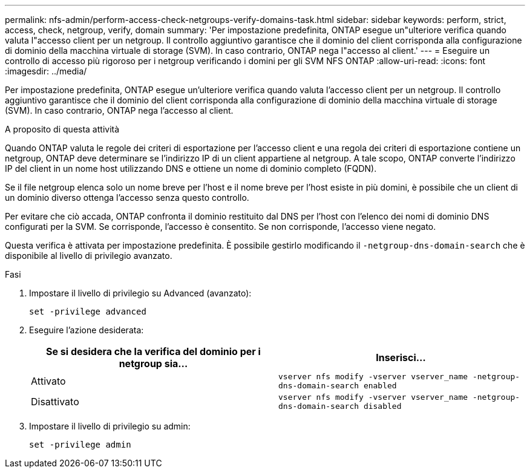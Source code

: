 ---
permalink: nfs-admin/perform-access-check-netgroups-verify-domains-task.html 
sidebar: sidebar 
keywords: perform, strict, access, check, netgroup, verify, domain 
summary: 'Per impostazione predefinita, ONTAP esegue un"ulteriore verifica quando valuta l"accesso client per un netgroup. Il controllo aggiuntivo garantisce che il dominio del client corrisponda alla configurazione di dominio della macchina virtuale di storage (SVM). In caso contrario, ONTAP nega l"accesso al client.' 
---
= Eseguire un controllo di accesso più rigoroso per i netgroup verificando i domini per gli SVM NFS ONTAP
:allow-uri-read: 
:icons: font
:imagesdir: ../media/


[role="lead"]
Per impostazione predefinita, ONTAP esegue un'ulteriore verifica quando valuta l'accesso client per un netgroup. Il controllo aggiuntivo garantisce che il dominio del client corrisponda alla configurazione di dominio della macchina virtuale di storage (SVM). In caso contrario, ONTAP nega l'accesso al client.

.A proposito di questa attività
Quando ONTAP valuta le regole dei criteri di esportazione per l'accesso client e una regola dei criteri di esportazione contiene un netgroup, ONTAP deve determinare se l'indirizzo IP di un client appartiene al netgroup. A tale scopo, ONTAP converte l'indirizzo IP del client in un nome host utilizzando DNS e ottiene un nome di dominio completo (FQDN).

Se il file netgroup elenca solo un nome breve per l'host e il nome breve per l'host esiste in più domini, è possibile che un client di un dominio diverso ottenga l'accesso senza questo controllo.

Per evitare che ciò accada, ONTAP confronta il dominio restituito dal DNS per l'host con l'elenco dei nomi di dominio DNS configurati per la SVM. Se corrisponde, l'accesso è consentito. Se non corrisponde, l'accesso viene negato.

Questa verifica è attivata per impostazione predefinita. È possibile gestirlo modificando il `-netgroup-dns-domain-search` che è disponibile al livello di privilegio avanzato.

.Fasi
. Impostare il livello di privilegio su Advanced (avanzato):
+
`set -privilege advanced`

. Eseguire l'azione desiderata:
+
[cols="2*"]
|===
| Se si desidera che la verifica del dominio per i netgroup sia... | Inserisci... 


 a| 
Attivato
 a| 
`vserver nfs modify -vserver vserver_name -netgroup-dns-domain-search enabled`



 a| 
Disattivato
 a| 
`vserver nfs modify -vserver vserver_name -netgroup-dns-domain-search disabled`

|===
. Impostare il livello di privilegio su admin:
+
`set -privilege admin`


